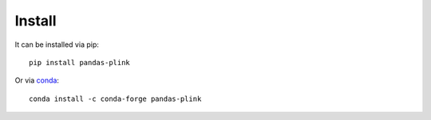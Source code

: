 *******
Install
*******

It can be installed via pip::

  pip install pandas-plink

Or via `conda`_::

  conda install -c conda-forge pandas-plink

.. _conda: http://conda.pydata.org/docs/index.html
